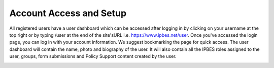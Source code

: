 Account Access and Setup
------------------------

All registered users have a user dashboard which can be accessed after logging in by clicking on your username at the top right or by typing /user at the end of the site'sURL i.e.  https://www.ipbes.net/user. Once you've accessed the login page, you can log in with your account information. We suggest bookmarking the page for quick access. The user dashboard will contain the name, photo and biography of the user. It will also contain all the IPBES roles assigned to the user, groups, form submissions and Policy Support content created by the user. 

.. image:: images/account_profile.png
   :alt: User profile page.

